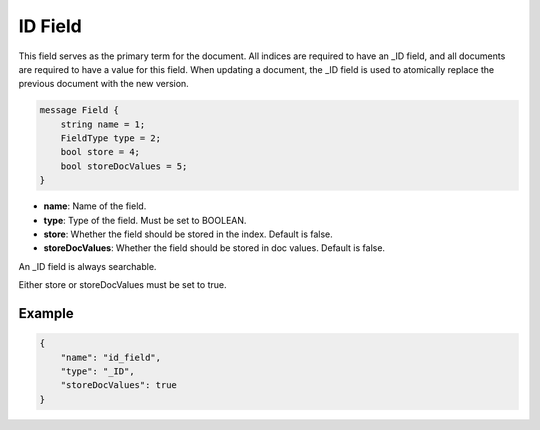 ID Field
========
This field serves as the primary term for the document. All indices are required to have an _ID field, and all documents are required to have a value for this field. When updating a document, the _ID field is used to atomically replace the previous document with the new version.

.. code-block:: protobuf

    message Field {
        string name = 1;
        FieldType type = 2;
        bool store = 4;
        bool storeDocValues = 5;
    }

- **name**: Name of the field.
- **type**: Type of the field. Must be set to BOOLEAN.
- **store**: Whether the field should be stored in the index. Default is false.
- **storeDocValues**: Whether the field should be stored in doc values. Default is false.

An _ID field is always searchable.

Either store or storeDocValues must be set to true.

Example
-------
.. code-block:: json

    {
        "name": "id_field",
        "type": "_ID",
        "storeDocValues": true
    }